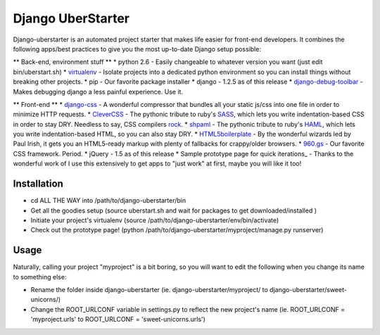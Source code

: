 Django UberStarter
=================

Django-uberstarter is an automated project starter that makes life easier for front-end developers. It combines the following apps/best practices to give you the most up-to-date Django setup possible:

** Back-end, environment stuff **
* python 2.6 - Easily changeable to whatever version you want (just edit bin/uberstart.sh)
* virtualenv_ - Isolate projects into a dedicated python environment so you can install things without breaking other projects.
* pip - Our favorite package installer
* django - 1.2.5 as of this release
* django-debug-toolbar_ - Makes debugging django a less painful experience. Use it.

** Front-end **
* django-css_ - A wonderful compressor that bundles all your static js/css into one file in order to minimize HTTP requests.
* CleverCSS_ - The pythonic tribute to ruby's SASS_, which lets you write indentation-based CSS in order to stay DRY. Needless to say, CSS compilers rock_.
* shpaml_ - The pythonic tribute to ruby's HAML_, which lets you write indentation-based HTML, so you can also stay DRY.
* HTML5boilerplate_ - By the wonderful wizards led by Paul Irish, it gets you an HTML5-ready markup with plenty of fallbacks for crappy/older browsers.
* 960.gs_ - Our favorite CSS framework. Period.
* jQuery - 1.5 as of this release
* Sample prototype page for quick iterations_ - Thanks to the wonderful work of I use this extensively to get apps to "just work" at first, maybe you will like it too!


.. _virtualenv: http://www.arthurkoziel.com/2008/10/22/working-virtualenv/
.. _django-debug-toolbar: https://github.com/robhudson/django-debug-toolbar
.. _rock: http://blog.davidziegler.net/post/92203003/css-compilers-rock
.. _SASS: http://sass-lang.com/
.. _HAML: http://haml-lang.com/
.. _django-css: https://github.com/dziegler/django-css
.. _CleverCSS: http://github.com/dziegler/clevercss/tree/master 
.. _shpaml: http://shpaml.webfactional.com/
.. _HTML5boilerplate: http://html5boilerplate.com/
.. _960.gs: http://960.gs/
.. _Sample prototype page for quick iterations: http://designinfluences.com/fluid960gs/




Installation
************
* cd ALL THE WAY into /path/to/django-uberstarter/bin
* Get all the goodies setup (source uberstart.sh and wait for packages to get downloaded/installed )
* Initiate your project's virtualenv (source /path/to/django-uberstarter/env/bin/activate)
* Check out the prototype page! (python /path/to/django-uberstarter/myproject/manage.py runserver)


Usage
************
Naturally, calling your project "myproject" is a bit boring, so you will want to edit the following when you change its name to something else:

* Rename the folder inside django-uberstarter (ie. django-uberstarter/myproject/ to django-uberstarter/sweet-unicorns/)
* Change the ROOT_URLCONF variable in settings.py to reflect the new project's name (ie. ROOT_URLCONF = 'myproject.urls' to ROOT_URLCONF = 'sweet-unicorns.urls')